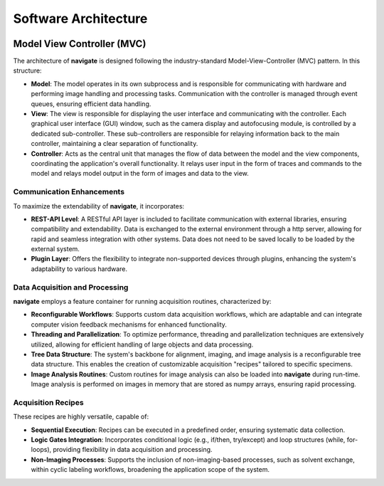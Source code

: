 =======================
Software Architecture
=======================

.. image:: images/architecture.png
    :align: center
    :alt: Software Architecture

.. _software-architecture-section:

Model View Controller (MVC)
============================

The architecture of **navigate** is designed following the industry-standard Model-View-Controller (MVC) pattern. In this structure:

- **Model**: The model operates in its own subprocess and is responsible for communicating
  with hardware and performing image handling and processing tasks.
  Communication with the controller is managed through event queues, ensuring efficient data handling.
- **View**: The view is responsible for displaying the user interface and communicating
  with the controller. Each graphical user interface (GUI) window, such as the camera
  display and autofocusing module, is controlled by a dedicated sub-controller.
  These sub-controllers are responsible for relaying information back to the main controller,
  maintaining a clear separation of functionality.
- **Controller**: Acts as the central unit that manages the flow of data between the model
  and the view components, coordinating the application's overall functionality.
  It relays user input in the form of traces and commands to the model and relays model
  output in the form of images and data to the view.


Communication Enhancements
----------------------------

To maximize the extendability of **navigate**, it incorporates:

- **REST-API Level**: A RESTful API layer is included to facilitate communication with external
  libraries, ensuring compatibility and extendability. Data is exchanged to the external
  environment through a http server, allowing for rapid and seamless integration with other systems.
  Data does not need to be saved locally to be loaded by the external system.
- **Plugin Layer**: Offers the flexibility to integrate non-supported devices through
  plugins, enhancing the system's adaptability to various hardware.

Data Acquisition and Processing
--------------------------------

**navigate** employs a feature container for running acquisition routines, characterized by:

- **Reconfigurable Workflows**: Supports custom data acquisition workflows, which are
  adaptable and can integrate computer vision feedback mechanisms for enhanced functionality.
- **Threading and Parallelization**: To optimize performance, threading and parallelization
  techniques are extensively utilized, allowing for efficient handling of large objects and data processing.
- **Tree Data Structure**: The system's backbone for alignment, imaging, and image
  analysis is a reconfigurable tree data structure. This enables the creation of
  customizable acquisition "recipes" tailored to specific specimens.
- **Image Analysis Routines**: Custom routines for image analysis can also be loaded into
  **navigate** during run-time. Image analysis is performed on images in memory that are
  stored as numpy arrays, ensuring rapid processing.

Acquisition Recipes
-------------------

These recipes are highly versatile, capable of:

- **Sequential Execution**: Recipes can be executed in a predefined order, ensuring
  systematic data collection.
- **Logic Gates Integration**: Incorporates conditional logic (e.g., if/then, try/except)
  and loop structures (while, for-loops), providing flexibility in data acquisition and processing.
- **Non-Imaging Processes**: Supports the inclusion of non-imaging-based processes,
  such as solvent exchange, within cyclic labeling workflows, broadening the application scope of the system.
